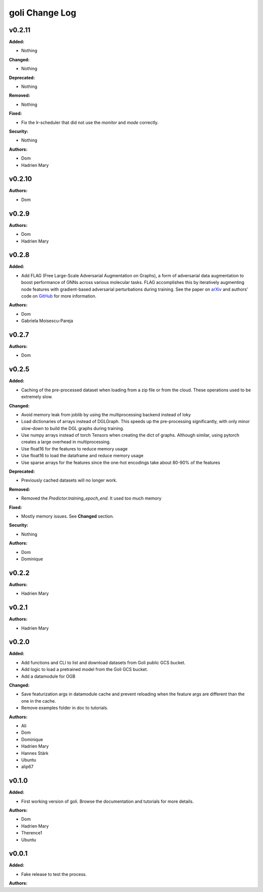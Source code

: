 =====================
goli Change Log
=====================

.. current developments

v0.2.11
====================

**Added:**

* Nothing

**Changed:**

* Nothing

**Deprecated:**

* Nothing

**Removed:**

* Nothing

**Fixed:**

* Fix the lr-scheduler that did not use the `monitor` and `mode` correctly.

**Security:**

* Nothing

**Authors:**

* Dom
* Hadrien Mary



v0.2.10
====================

**Authors:**

* Dom



v0.2.9
====================

**Authors:**

* Dom
* Hadrien Mary



v0.2.8
====================

**Added:**

* Add FLAG (Free Large-Scale Adversarial Augmentation on Graphs), a form of adversarial data augmentation to boost performance of GNNs across various molecular tasks. FLAG accomplishes this by iteratively augmenting node features with gradient-based adversarial perturbations during training. See the paper on `arXiv <https://arxiv.org/abs/2010.09891>`_ and authors' code on `GitHub <https://github.com/devnkong/FLAG>`_ for more information.

**Authors:**

* Dom
* Gabriela Moisescu-Pareja



v0.2.7
====================

**Authors:**

* Dom



v0.2.5
====================

**Added:**

* Caching of the pre-processed dataset when loading from a zip file or from the cloud. These operations used to be extremely slow.

**Changed:**

* Avoid memory leak from joblib by using the multiprocessing backend instead of loky
* Load dictionaries of arrays instead of DGLGraph. This speeds up the pre-processing significantly, with only minor slow-down to build the DGL graphs during training.
* Use numpy arrays instead of torch Tensors when creating the dict of graphs. Although similar, using pytorch creates a large overhead in multiprocessing.
* Use float16 for the features to reduce memory usage
* Use float16 to load the dataframe and reduce memory usage
* Use sparse arrays for the features since the one-hot encodings take about 80-90% of the features

**Deprecated:**

* Previously cached datasets will no longer work.

**Removed:**

* Removed the `Predictor.training_epoch_end`. It used too much memory

**Fixed:**

* Mostly memory issues. See **Changed** section.

**Security:**

* Nothing

**Authors:**

* Dom
* Dominique



v0.2.2
====================

**Authors:**

* Hadrien Mary



v0.2.1
====================

**Authors:**

* Hadrien Mary



v0.2.0
====================

**Added:**

* Add functions and CLI to list and download datasets from Goli public GCS bucket.
* Add logic to load a pretrained model from the Goli GCS bucket.
* Add a datamodule for OGB

**Changed:**

* Save featurization args in datamodule cache and prevent reloading when the feature args are different than the one in the cache.
* Remove examples folder in doc to tutorials.

**Authors:**

* Ali
* Dom
* Dominique
* Hadrien Mary
* Hannes Stärk
* Ubuntu
* alip67



v0.1.0
====================

**Added:**

* First working version of goli. Browse the documentation and tutorials for more details.

**Authors:**

* Dom
* Hadrien Mary
* Therence1
* Ubuntu



v0.0.1
====================

**Added:**

* Fake release to test the process.

**Authors:**



